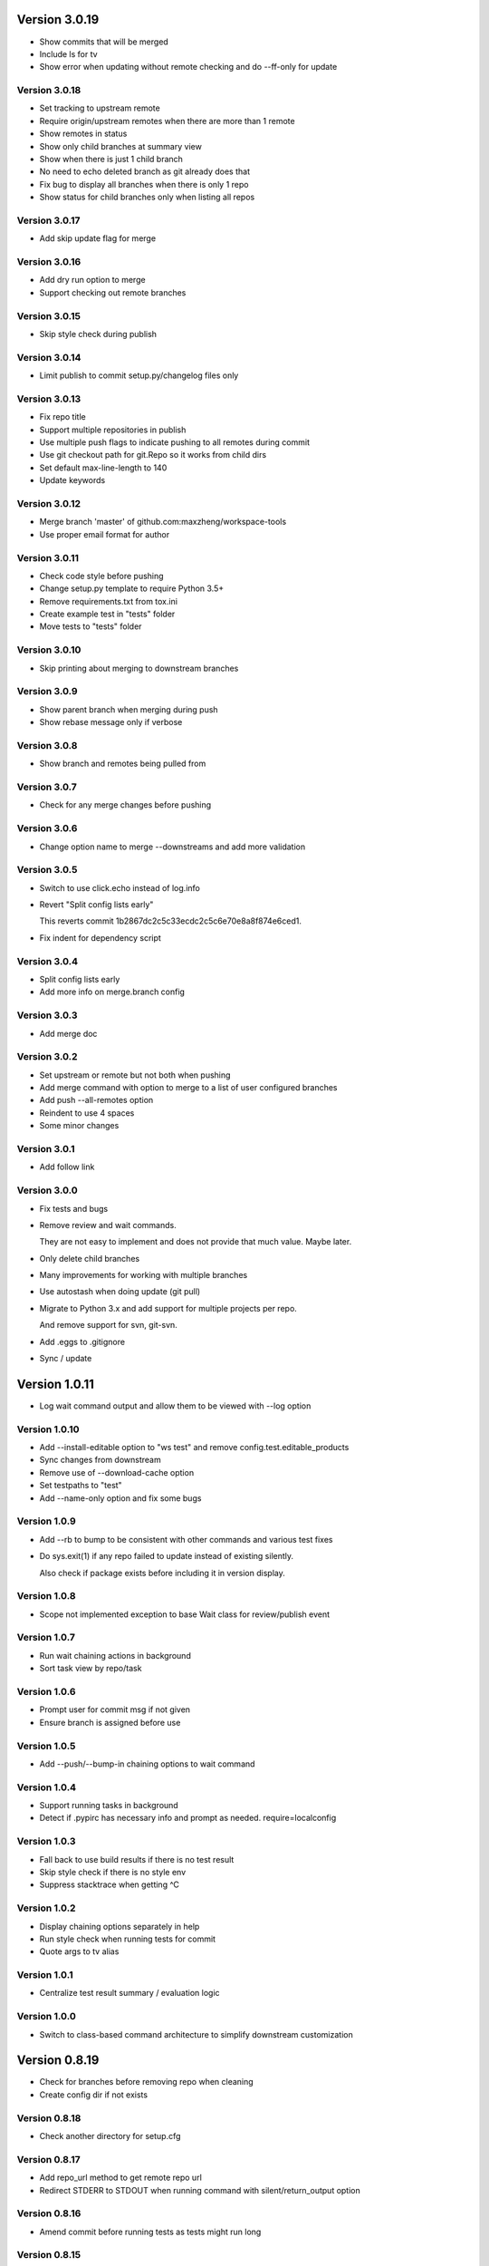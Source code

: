 Version 3.0.19
================================================================================

* Show commits that will be merged
* Include ls for tv
* Show error when updating without remote checking and do --ff-only for update

Version 3.0.18
--------------------------------------------------------------------------------

* Set tracking to upstream remote
* Require origin/upstream remotes when there are more than 1 remote
* Show remotes in status
* Show only child branches at summary view
* Show when there is just 1 child branch
* No need to echo deleted branch as git already does that
* Fix bug to display all branches when there is only 1 repo
* Show status for child branches only when listing all repos

Version 3.0.17
--------------------------------------------------------------------------------

* Add skip update flag for merge

Version 3.0.16
--------------------------------------------------------------------------------

* Add dry run option to merge
* Support checking out remote branches

Version 3.0.15
--------------------------------------------------------------------------------

* Skip style check during publish

Version 3.0.14
--------------------------------------------------------------------------------

* Limit publish to commit setup.py/changelog files only

Version 3.0.13
--------------------------------------------------------------------------------

* Fix repo title
* Support multiple repositories in publish
* Use multiple push flags to indicate pushing to all remotes during commit
* Use git checkout path for git.Repo so it works from child dirs
* Set default max-line-length to 140
* Update keywords

Version 3.0.12
--------------------------------------------------------------------------------

* Merge branch 'master' of github.com:maxzheng/workspace-tools
* Use proper email format for author

Version 3.0.11
--------------------------------------------------------------------------------

* Check code style before pushing
* Change setup.py template to require Python 3.5+
* Remove requirements.txt from tox.ini
* Create example test in "tests" folder
* Move tests to "tests" folder

Version 3.0.10
--------------------------------------------------------------------------------

* Skip printing about merging to downstream branches

Version 3.0.9
--------------------------------------------------------------------------------

* Show parent branch when merging during push
* Show rebase message only if verbose

Version 3.0.8
--------------------------------------------------------------------------------

* Show branch and remotes being pulled from

Version 3.0.7
--------------------------------------------------------------------------------

* Check for any merge changes before pushing

Version 3.0.6
--------------------------------------------------------------------------------

* Change option name to merge --downstreams and add more validation

Version 3.0.5
--------------------------------------------------------------------------------

* Switch to use click.echo instead of log.info
* Revert "Split config lists early"
  
  This reverts commit 1b2867dc2c5c33ecdc2c5c6e70e8a8f874e6ced1.
* Fix indent for dependency script

Version 3.0.4
--------------------------------------------------------------------------------

* Split config lists early
* Add more info on merge.branch config

Version 3.0.3
--------------------------------------------------------------------------------

* Add merge doc

Version 3.0.2
--------------------------------------------------------------------------------

* Set upstream or remote but not both when pushing
* Add merge command with option to merge to a list of user configured branches
* Add push --all-remotes option
* Reindent to use 4 spaces
* Some minor changes

Version 3.0.1
--------------------------------------------------------------------------------

* Add follow link

Version 3.0.0
--------------------------------------------------------------------------------

* Fix tests and bugs
* Remove review and wait commands.
  
  They are not easy to implement and does not provide that much value. Maybe later.
* Only delete child branches
* Many improvements for working with multiple branches
* Use autostash when doing update (git pull)
* Migrate to Python 3.x and add support for multiple projects per repo.
  
  And remove support for svn, git-svn.
* Add .eggs to .gitignore
* Sync / update

Version 1.0.11
================================================================================

* Log wait command output and allow them to be viewed with --log option

Version 1.0.10
--------------------------------------------------------------------------------

* Add --install-editable option to "ws test" and remove config.test.editable_products
* Sync changes from downstream
* Remove use of --download-cache option
* Set testpaths to "test"
* Add --name-only option and fix some bugs

Version 1.0.9
--------------------------------------------------------------------------------

* Add --rb to bump to be consistent with other commands and various test fixes
* Do sys.exit(1) if any repo failed to update instead of existing silently.
  
  Also check if package exists before including it in version display.

Version 1.0.8
--------------------------------------------------------------------------------

* Scope not implemented exception to base Wait class for review/publish event

Version 1.0.7
--------------------------------------------------------------------------------

* Run wait chaining actions in background
* Sort task view by repo/task

Version 1.0.6
--------------------------------------------------------------------------------

* Prompt user for commit msg if not given
* Ensure branch is assigned before use

Version 1.0.5
--------------------------------------------------------------------------------

* Add --push/--bump-in chaining options to wait command

Version 1.0.4
--------------------------------------------------------------------------------

* Support running tasks in background
* Detect if .pypirc has necessary info and prompt as needed. require=localconfig

Version 1.0.3
--------------------------------------------------------------------------------

* Fall back to use build results if there is no test result
* Skip style check if there is no style env
* Suppress stacktrace when getting ^C

Version 1.0.2
--------------------------------------------------------------------------------

* Display chaining options separately in help
* Run style check when running tests for commit
* Quote args to tv alias

Version 1.0.1
--------------------------------------------------------------------------------

* Centralize test result summary / evaluation logic

Version 1.0.0
--------------------------------------------------------------------------------

* Switch to class-based command architecture to simplify downstream customization

Version 0.8.19
================================================================================

* Check for branches before removing repo when cleaning
* Create config dir if not exists

Version 0.8.18
--------------------------------------------------------------------------------

* Check another directory for setup.cfg

Version 0.8.17
--------------------------------------------------------------------------------

* Add repo_url method to get remote repo url
* Redirect STDERR to STDOUT when running command with silent/return_output option

Version 0.8.16
--------------------------------------------------------------------------------

* Amend commit before running tests as tests might run long

Version 0.8.15
--------------------------------------------------------------------------------

* Exit early if test failed before commit
* Update doc

Version 0.8.14
--------------------------------------------------------------------------------

* Add install-only modifier for redevelop/recreate
* Update activate alias to work in different situations

Version 0.8.13
--------------------------------------------------------------------------------

* Revert removing */*/build dir during clean
* Add --test option to run tests before committing
* Use auto branch when bumping to support multiple bumps
* Add remove_all_products_except option for clean command
* Ensure dummy commit msg starts with "Empty commit"

Version 0.8.12
--------------------------------------------------------------------------------

* Use pip to list installed dependencies instead of pkg_resources

Version 0.8.11
--------------------------------------------------------------------------------

* Use existing msg field for dummy msg

Version 0.8.10
--------------------------------------------------------------------------------

* Allow dummy commit msg to be changed

Version 0.8.9
--------------------------------------------------------------------------------

* Add filter option for showing installed dependencies

Version 0.8.8
--------------------------------------------------------------------------------

* Use setup.cfg instead of setup.ws

Version 0.8.7
--------------------------------------------------------------------------------

* Remove test code

Version 0.8.6
--------------------------------------------------------------------------------

* Support custom product setup with setup.ws

Version 0.8.5
--------------------------------------------------------------------------------

* Simplify product group bootstrap with setup command

Version 0.8.4
--------------------------------------------------------------------------------

* Show progress for dependent tests

Version 0.8.3
--------------------------------------------------------------------------------

* Run dependent tests in parallel

Version 0.8.2
--------------------------------------------------------------------------------

* When bumping, only add/commit files updated by bump
* Only run transitive tests if current product is in editable_products list

Version 0.8.1
--------------------------------------------------------------------------------

* Update README

Version 0.8.0
--------------------------------------------------------------------------------

* Add skip_editable_install internal arg for test command
* Deprecate [test] scope_transitive_test_products with editable_products
* Deprecate [test] editable_product_dependencies with editable_products that is also used for scoping products that will install editables

Version 0.7.24
================================================================================

* Fix "-n 0" option for test command

Version 0.7.23
--------------------------------------------------------------------------------

* Fix repo detection in nested repos
* Skip auto branch for commit when already on a branch

Version 0.7.22
--------------------------------------------------------------------------------

* Better checking for clean repo that works for older git

Version 0.7.21
--------------------------------------------------------------------------------

* Perform product update in parallel
* Add remove_products_older_than_days option for clean command
* Add scope_transitive_test_products config option to scope transitive products to test

Version 0.7.20
--------------------------------------------------------------------------------

* Flush streamed test output

Version 0.7.19
--------------------------------------------------------------------------------

* Do not count one/two letter words when creating branch from commit msg

Version 0.7.18
--------------------------------------------------------------------------------

* Append error from subprocess to output

Version 0.7.17
--------------------------------------------------------------------------------

* Stream test output when returning output

Version 0.7.16
--------------------------------------------------------------------------------

* Return bumps made for bump()

Version 0.7.15
--------------------------------------------------------------------------------

* Update usage for commit
* Add --test-dependent option to run tests in dependent products
* Add option to return test output

Version 0.7.14
--------------------------------------------------------------------------------

* Ignore DRAFT: prefix when creating branch from commit msg

Version 0.7.13
--------------------------------------------------------------------------------

* Add links to bumper

Version 0.7.12
--------------------------------------------------------------------------------

* Change auto branch commit words to 2 and add more ignored words
* Change --discard to count to allow deleting of multiple commits
* Add skip auto branch option for commit
* Automatically create a branch from commit msg
* Redevelop if tox.ini has been modified
* Fix tests

Version 0.7.11
--------------------------------------------------------------------------------

* Better composed commit message / revert on failed commit

* Remove extra line between changes when generating changelog


Version 0.7.10
--------------------------------------------------------------------------------

* Ignore "Update changelog" commits when publishing
* Update setup.py template
* Add url and summary info

Version 0.7.1
--------------------------------------------------------------------------------

* Add -D alias for --discard in commit


Version 0.7.0
--------------------------------------------------------------------------------

* Refactor to use bumper-lib


Version 0.6.10
================================================================================

* Add re constant for user repo reference

Version 0.6.9
--------------------------------------------------------------------------------

* Make -1, -2, etc limit work for svn log
* Pass unknown args for log to underlying SCM / better args


Version 0.6.8
--------------------------------------------------------------------------------

* Allow arbitrary boolean optional args to be passed to py.test from test command

Version 0.6.7
--------------------------------------------------------------------------------

* Support which command in tv alias


Version 0.6.6
--------------------------------------------------------------------------------

* Add -n pass thru option for py.test

* Only install editable dependencies in [tox] envlist environments


Version 0.6.5
--------------------------------------------------------------------------------

* Support checking out from github using product name or user/name format


Version 0.6.4
--------------------------------------------------------------------------------

* Remove checking of setup.py for test as that is affected by version bumps.
  Add pinned.txt to be checked


Version 0.6.3
--------------------------------------------------------------------------------

* Faster clean for *.pyc files


Version 0.6.2
--------------------------------------------------------------------------------

* Only use first line when showing what changed for svn during bump


Version 0.6.1
--------------------------------------------------------------------------------

* Update checkout usage


Version 0.6.0
--------------------------------------------------------------------------------

* Commit multiple file bumps as a single commit and use --msg as the summary (prepended)
* Improved tv alias


Version 0.5.11
================================================================================

* Skip editable mode change if there are no dependencies


Version 0.5.10
--------------------------------------------------------------------------------

* Support silent run that outputs on error and use on test command


Version 0.5.9
--------------------------------------------------------------------------------

* Return commands ran per env for test command


Version 0.5.8
--------------------------------------------------------------------------------

* Add tv alias to open files from ag in vim.
  Add env auto complete for test command

* Add doc link to usage


Version 0.5.7
--------------------------------------------------------------------------------

* Add install_command with -U to ensure latest versions are installed and without {opts} to always install dependencies


Version 0.5.6
--------------------------------------------------------------------------------

* Better exception handling/output for test


Version 0.5.5
--------------------------------------------------------------------------------

* Better support for customizing test command


Version 0.5.4
--------------------------------------------------------------------------------

* Rename dependencies to show_dependencies for test arg and update test usage

* Add example to setup tox and run style/coverage


Version 0.5.3
--------------------------------------------------------------------------------

* Skip install dependencies in editable mode if already in editable mode
* Add test for status

* Add test.editable_product_dependencies option to auto install dependencies in editable mode

* Support multiple environments when showing product dependencies

* Refactor tox ini code into ToxIni class

* Auto-detect requirement files change to re-develop environment


Version 0.5.2
--------------------------------------------------------------------------------

* Activate environment before running py.test

* Use spaces instead of tabs in tox template


Version 0.5.1
--------------------------------------------------------------------------------

* Add tests and support -k / -s options from py.test in test command


Version 0.5.0
--------------------------------------------------------------------------------

* Support multiple test environments and use optimized test run

* Update tox template

* Skip creating requirements.txt if setup.py already exists

* Fix import issues with setup --product

* Deprecate/break develop into test and setup command

* Update usage in README

* Remove remote doc config as that was checked in accidentally


Version 0.4.11
================================================================================

* Skip bump branch check when doing dry run


Version 0.4.7
--------------------------------------------------------------------------------

* Fix bump doc

* Update doc

* Update doc


Version 0.4.6
--------------------------------------------------------------------------------

* Add doc for bump / start but not finish Command Reference

* Add tests for bump and remove use of memozie

* Remove ln whitelist from tox


Version 0.4.5
--------------------------------------------------------------------------------

* Strip version spec from entry scripts in dev env


Version 0.4.4
--------------------------------------------------------------------------------

* Allow downstream package to show its version with -v


Version 0.4.3
--------------------------------------------------------------------------------

* Support custom file processing for bump and do not use squash merge for push


Version 0.4.2
--------------------------------------------------------------------------------

* Add bump bash shortcut


Version 0.4.1
--------------------------------------------------------------------------------

* Fix product name computation for url ends with /trunk

* Update changelog


Version 0.4.0
--------------------------------------------------------------------------------

* Add example on setting up / using product group

* Add bump command to bump dependency versions


Version 0.3.1
================================================================================

* Skip checking for user config file existence as that is done in RemoteConfig now

* Add -U to pip install


Version 0.3.0
--------------------------------------------------------------------------------

* Refactor to use remoteconfig

* Remove activate soft linking in --init


Version 0.2.40
================================================================================

* Retain latest major/minor release title in changelog


Version 0.2.39
--------------------------------------------------------------------------------

* Use bullet list for changes in CHANGELOG


Version 0.2.38
--------------------------------------------------------------------------------

* Add changelog to index by listing the latest version only


Version 0.2.37
--------------------------------------------------------------------------------

* Exit early / without changing version when there are no changes when publishing.
  Better 'a' alias to avoid having to do symlink in tox.
